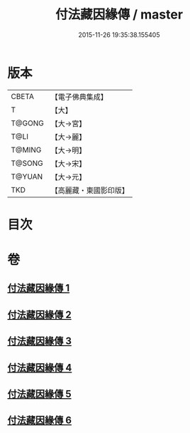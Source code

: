 #+TITLE: 付法藏因緣傳 / master
#+DATE: 2015-11-26 19:35:38.155405
* 版本
 |     CBETA|【電子佛典集成】|
 |         T|【大】     |
 |    T@GONG|【大→宮】   |
 |      T@LI|【大→麗】   |
 |    T@MING|【大→明】   |
 |    T@SONG|【大→宋】   |
 |    T@YUAN|【大→元】   |
 |       TKD|【高麗藏・東國影印版】|

* 目次
* 卷
** [[file:KR6r0051_001.txt][付法藏因緣傳 1]]
** [[file:KR6r0051_002.txt][付法藏因緣傳 2]]
** [[file:KR6r0051_003.txt][付法藏因緣傳 3]]
** [[file:KR6r0051_004.txt][付法藏因緣傳 4]]
** [[file:KR6r0051_005.txt][付法藏因緣傳 5]]
** [[file:KR6r0051_006.txt][付法藏因緣傳 6]]
